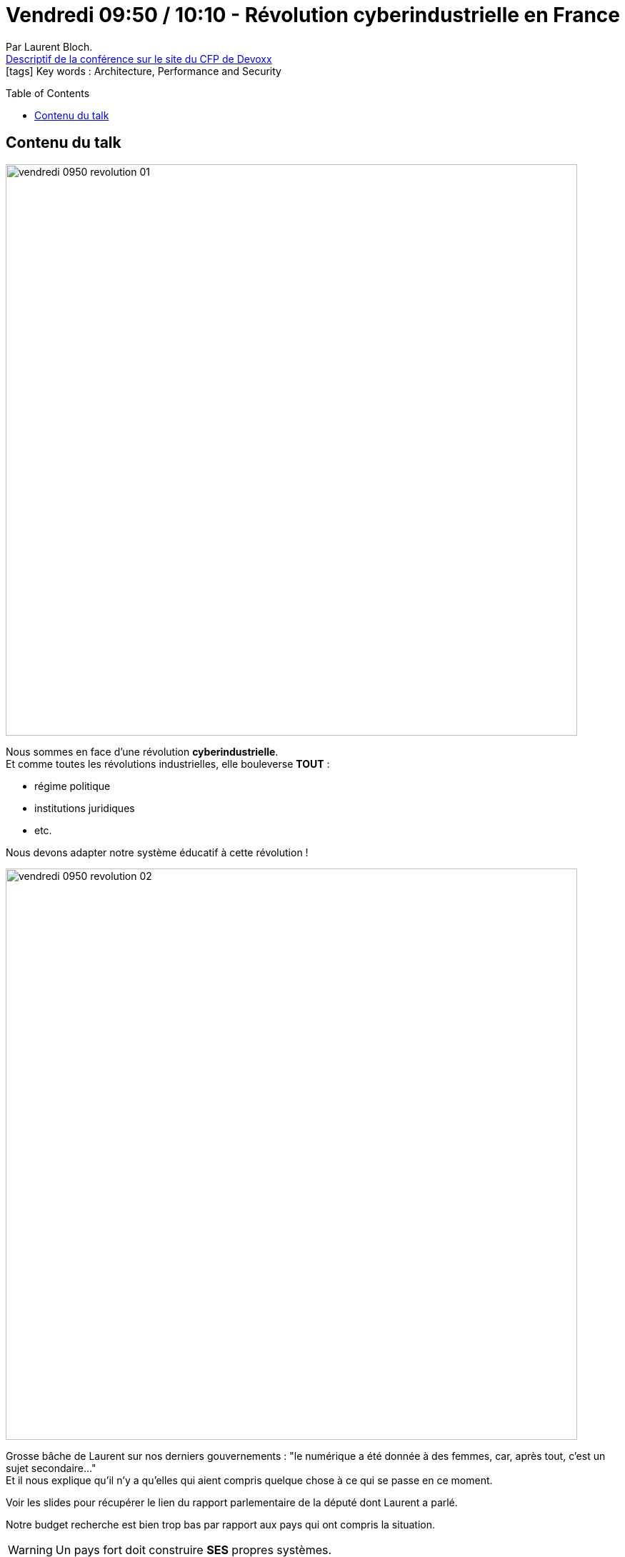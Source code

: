 = Vendredi 09:50 / 10:10 - Révolution cyberindustrielle en France
:toc:
:toclevels: 3
:toc-placement: preamble
:lb: pass:[<br> +]
:imagesdir: ../images
:icons: font
:source-highlighter: highlightjs

Par Laurent Bloch. +
https://cfp.devoxx.fr/2017/talk/IAK-9866/Revolution_cyberindustrielle_en_France[Descriptif de la conférence sur le site du CFP de Devoxx] +
icon:tags[] Key words : Architecture, Performance and Security

// ifdef::env-github[]
// https://www.youtube.com/watch?v=XXXXXX[vidéo de la présentation sur YouTube]
// endif::[]
// ifdef::env-browser[]
// video::XXXXXX[youtube, width=640, height=480]
// endif::[]


== Contenu du talk

image::vendredi_0950_revolution_01.jpg[width="800"]

Nous sommes en face d'une révolution *cyberindustrielle*. +
Et comme toutes les révolutions industrielles, elle bouleverse *TOUT* :

* régime politique
* institutions juridiques
* etc.

Nous devons adapter notre système éducatif à cette révolution !

image::vendredi_0950_revolution_02.jpg[width="800"]

Grosse bâche de Laurent sur nos derniers gouvernements : "le numérique a été donnée à des femmes, car, après tout, c'est un sujet secondaire..." +
Et il nous explique qu'il n'y a qu'elles qui aient compris quelque chose à ce qui se passe en ce moment.

Voir les slides pour récupérer le lien du rapport parlementaire de la député dont Laurent a parlé.

Notre budget recherche est bien trop bas par rapport aux pays qui ont compris la situation.

WARNING: Un pays fort doit construire *SES* propres systèmes.

Exemple : l'aviation Irakienne lors de la guerre du Golfe a été détruite en quelques heures par l'armée américaine, car les avions irakiens étaient construits par les russes, et que les américains ont demandé à ces derniers la signature numérique des avions irakiens. +
Un pays qui fabrique ses propres avions n'a pas ce type de problème.

Exemple identique avec l'informatique russe (virus et botnet) : ils n'ont pas d'industrie informatique, donc ne sont pas réellement un gros problème.

La France a encore des usines, et *pourrait être une puissance cyberindustrielle* (encore une usine de construction de microprocesseurs, dans le coin de Chambéry)

Investissement dans la R&D

image::vendredi_0950_revolution_03.jpg[width="800"]

Pourquoi si peu d'industries de ce type ? Car trèr très cher.

image::vendredi_0950_revolution_04.jpg[width="800"]

Qui sont les cyberpuissanes ?

image::vendredi_0950_revolution_05.jpg[width="800"]

les cyberdragons n'ont pas de ressources autres que leur population, *ils ont tout investi sur l'éducation de celle-ci*.
